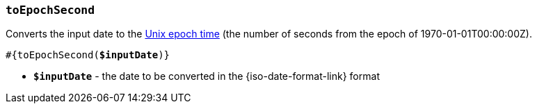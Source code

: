 === `toEpochSecond`

Converts the input date to the https://en.wikipedia.org/wiki/Unix_time[Unix epoch time] (the number of seconds from the epoch of 1970-01-01T00:00:00Z).

[source, subs="+quotes"]
----
#{toEpochSecond(*$inputDate*)}
----

* *`$inputDate`* - the date to be converted in the {iso-date-format-link} format
